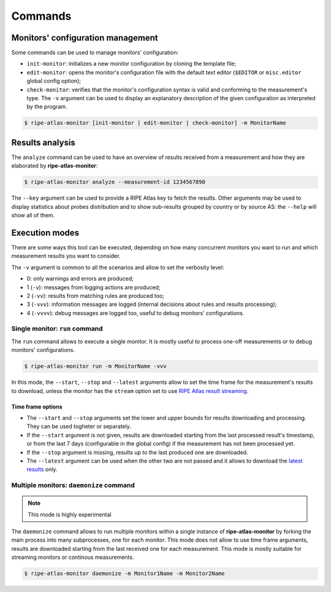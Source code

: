 Commands
========

Monitors' configuration management
----------------------------------

Some commands can be used to manage monitors' configuration:

- ``init-monitor``: initializes a new monitor configuration by cloning the template file;

- ``edit-monitor``: opens the monitor's configuration file with the default text editor (``$EDITOR`` or ``misc.editor`` global config option);

- ``check-monitor``: verifies that the monitor's configuration syntax is valid and conforming to the measurement's type. The ``-v`` argument can be used to display an explanatory description of the given configuration as interpreted by the program.

.. code:: bash

    $ ripe-atlas-monitor [init-monitor | edit-monitor | check-monitor] -m MonitorName

Results analysis
----------------

The ``analyze`` command can be used to have an overview of results received from a measurement and how they are elaborated by **ripe-atlas-monitor**:

.. code:: bash

    $ ripe-atlas-monitor analyze --measurement-id 1234567890

The ``--key`` argument can be used to provide a RIPE Atlas key to fetch the results. Other arguments may be used to display statistics about probes distribution and to show sub-results grouped by country or by source AS: the ``--help`` will show all of them.

Execution modes
---------------

There are some ways this tool can be executed, depending on how many concurrent monitors you want to run and which measurement results you want to consider.

The ``-v`` argument is common to all the scenarios and allow to set the verbosity level:

- 0: only warnings and errors are produced;
- 1 (``-v``): messages from logging actions are produced;
- 2 (``-vv``): results from matching rules are produced too;
- 3 (``-vvv``): information messages are logged (internal decisions about rules and results processing);
- 4 (``-vvvv``): debug messages are logged too, useful to debug monitors' configurations.

Single monitor: ``run`` command
*******************************

The ``run`` command allows to execute a single monitor. It is mostly useful to process one-off measurements or to debug monitors' configurations.

.. code:: bash

    $ ripe-atlas-monitor run -m MonitorName -vvv

In this mode, the ``--start``, ``--stop`` and ``--latest`` arguments allow to set the time frame for the measurement's results to download, unless the monitor has the ``stream`` option set to use `RIPE Atlas result streaming <https://atlas.ripe.net/docs/result-streaming/>`_.

Time frame options
~~~~~~~~~~~~~~~~~~

- The ``--start`` and ``--stop`` arguments set the lower and upper bounds for results downloading and processing. They can be used togheter or separately.

- If the ``--start`` argument is not given, results are downloaded starting from the last processed result's timestamp, or from the last 7 days (configurable in the global config) if the measurement has not been processed yet.

- If the ``--stop`` argument is missing, results up to the last produced one are downloaded.

- The ``--latest`` argument can be used when the other two are not passed and it allows to download the `latest results <https://atlas.ripe.net/docs/measurement-latest-api/>`_ only.

Multiple monitors: ``daemonize`` command
****************************************

.. note::

    This mode is highly experimental

The ``daemonize`` command allows to run multiple monitors within a single instance of **ripe-atlas-monitor** by forking the main process into many subprocesses, one for each monitor. This mode does not allow to use time frame arguments, results are downloaded starting from the last received one for each measurement. This mode is mostly suitable for streaming monitors or continous measurements.

.. code:: bash

    $ ripe-atlas-monitor daemonize -m Monitor1Name -m Monitor2Name

